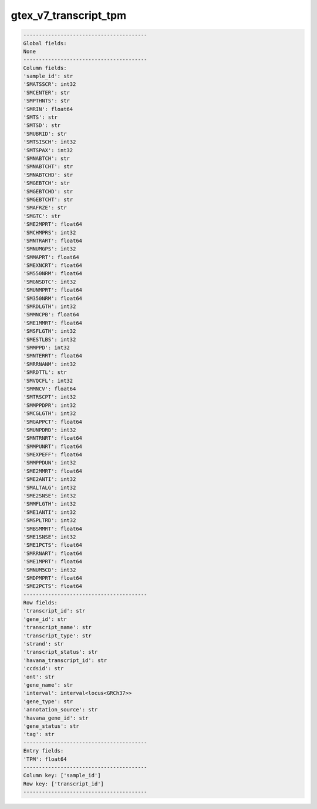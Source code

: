 .. _gtex_v7_transcript_tpm:

gtex_v7_transcript_tpm
======================

.. code-block:: text

    ----------------------------------------
    Global fields:
    None
    ----------------------------------------
    Column fields:
    'sample_id': str 
    'SMATSSCR': int32 
    'SMCENTER': str 
    'SMPTHNTS': str 
    'SMRIN': float64 
    'SMTS': str 
    'SMTSD': str 
    'SMUBRID': str 
    'SMTSISCH': int32 
    'SMTSPAX': int32 
    'SMNABTCH': str 
    'SMNABTCHT': str 
    'SMNABTCHD': str 
    'SMGEBTCH': str 
    'SMGEBTCHD': str 
    'SMGEBTCHT': str 
    'SMAFRZE': str 
    'SMGTC': str 
    'SME2MPRT': float64 
    'SMCHMPRS': int32 
    'SMNTRART': float64 
    'SMNUMGPS': int32 
    'SMMAPRT': float64 
    'SMEXNCRT': float64 
    'SM550NRM': float64 
    'SMGNSDTC': int32 
    'SMUNMPRT': float64 
    'SM350NRM': float64 
    'SMRDLGTH': int32 
    'SMMNCPB': float64 
    'SME1MMRT': float64 
    'SMSFLGTH': int32 
    'SMESTLBS': int32 
    'SMMPPD': int32 
    'SMNTERRT': float64 
    'SMRRNANM': int32 
    'SMRDTTL': str 
    'SMVQCFL': int32 
    'SMMNCV': float64 
    'SMTRSCPT': int32 
    'SMMPPDPR': int32 
    'SMCGLGTH': int32 
    'SMGAPPCT': float64 
    'SMUNPDRD': int32 
    'SMNTRNRT': float64 
    'SMMPUNRT': float64 
    'SMEXPEFF': float64 
    'SMMPPDUN': int32 
    'SME2MMRT': float64 
    'SME2ANTI': int32 
    'SMALTALG': int32 
    'SME2SNSE': int32 
    'SMMFLGTH': int32 
    'SME1ANTI': int32 
    'SMSPLTRD': int32 
    'SMBSMMRT': float64 
    'SME1SNSE': int32 
    'SME1PCTS': float64 
    'SMRRNART': float64 
    'SME1MPRT': float64 
    'SMNUM5CD': int32 
    'SMDPMPRT': float64 
    'SME2PCTS': float64 
    ----------------------------------------
    Row fields:
    'transcript_id': str 
    'gene_id': str 
    'transcript_name': str 
    'transcript_type': str 
    'strand': str 
    'transcript_status': str 
    'havana_transcript_id': str 
    'ccdsid': str 
    'ont': str 
    'gene_name': str 
    'interval': interval<locus<GRCh37>> 
    'gene_type': str 
    'annotation_source': str 
    'havana_gene_id': str 
    'gene_status': str 
    'tag': str 
    ----------------------------------------
    Entry fields:
    'TPM': float64 
    ----------------------------------------
    Column key: ['sample_id']
    Row key: ['transcript_id']
    ----------------------------------------
